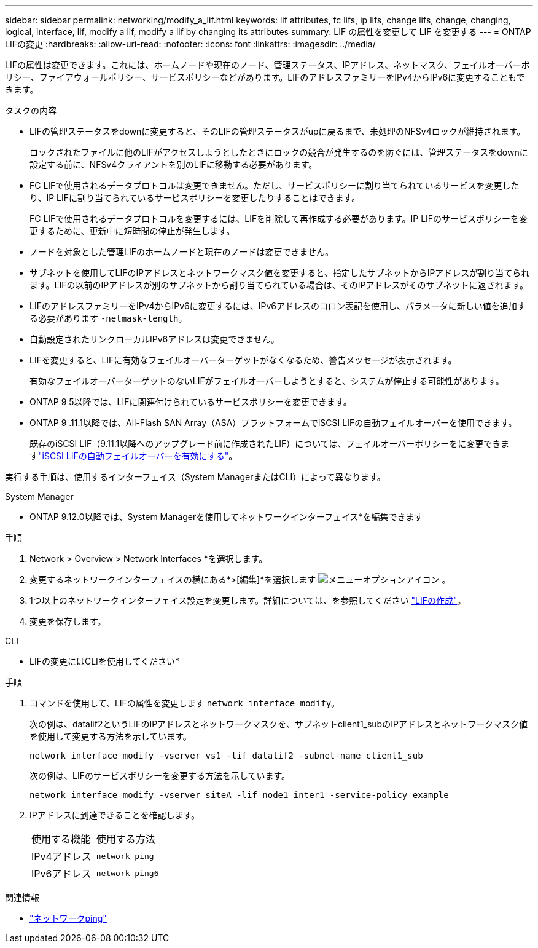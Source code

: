 ---
sidebar: sidebar 
permalink: networking/modify_a_lif.html 
keywords: lif attributes, fc lifs, ip lifs, change lifs, change, changing, logical, interface, lif, modify a lif, modify a lif by changing its attributes 
summary: LIF の属性を変更して LIF を変更する 
---
= ONTAP LIFの変更
:hardbreaks:
:allow-uri-read: 
:nofooter: 
:icons: font
:linkattrs: 
:imagesdir: ../media/


[role="lead"]
LIFの属性は変更できます。これには、ホームノードや現在のノード、管理ステータス、IPアドレス、ネットマスク、フェイルオーバーポリシー、ファイアウォールポリシー、サービスポリシーなどがあります。LIFのアドレスファミリーをIPv4からIPv6に変更することもできます。

.タスクの内容
* LIFの管理ステータスをdownに変更すると、そのLIFの管理ステータスがupに戻るまで、未処理のNFSv4ロックが維持されます。
+
ロックされたファイルに他のLIFがアクセスしようとしたときにロックの競合が発生するのを防ぐには、管理ステータスをdownに設定する前に、NFSv4クライアントを別のLIFに移動する必要があります。

* FC LIFで使用されるデータプロトコルは変更できません。ただし、サービスポリシーに割り当てられているサービスを変更したり、IP LIFに割り当てられているサービスポリシーを変更したりすることはできます。
+
FC LIFで使用されるデータプロトコルを変更するには、LIFを削除して再作成する必要があります。IP LIFのサービスポリシーを変更するために、更新中に短時間の停止が発生します。

* ノードを対象とした管理LIFのホームノードと現在のノードは変更できません。
* サブネットを使用してLIFのIPアドレスとネットワークマスク値を変更すると、指定したサブネットからIPアドレスが割り当てられます。LIFの以前のIPアドレスが別のサブネットから割り当てられている場合は、そのIPアドレスがそのサブネットに返されます。
* LIFのアドレスファミリーをIPv4からIPv6に変更するには、IPv6アドレスのコロン表記を使用し、パラメータに新しい値を追加する必要があります `-netmask-length`。
* 自動設定されたリンクローカルIPv6アドレスは変更できません。
* LIFを変更すると、LIFに有効なフェイルオーバーターゲットがなくなるため、警告メッセージが表示されます。
+
有効なフェイルオーバーターゲットのないLIFがフェイルオーバーしようとすると、システムが停止する可能性があります。

* ONTAP 9 5以降では、LIFに関連付けられているサービスポリシーを変更できます。
+
.5では、クラスタ間およびONTAP 9ピアサービスでのみサービスポリシーがサポートされます。ONTAP 9 .6では、複数のデータサービスおよび管理サービスのサービスポリシーを作成できます。

* ONTAP 9 .11.1以降では、All-Flash SAN Array（ASA）プラットフォームでiSCSI LIFの自動フェイルオーバーを使用できます。
+
既存のiSCSI LIF（9.11.1以降へのアップグレード前に作成されたLIF）については、フェイルオーバーポリシーをに変更できますlink:../san-admin/asa-iscsi-lif-fo-task.html["iSCSI LIFの自動フェイルオーバーを有効にする"]。



実行する手順は、使用するインターフェイス（System ManagerまたはCLI）によって異なります。

[role="tabbed-block"]
====
.System Manager
--
* ONTAP 9.12.0以降では、System Managerを使用してネットワークインターフェイス*を編集できます

.手順
. Network > Overview > Network Interfaces *を選択します。
. 変更するネットワークインターフェイスの横にある*>[編集]*を選択します image:icon_kabob.gif["メニューオプションアイコン"] 。
. 1つ以上のネットワークインターフェイス設定を変更します。詳細については、を参照してください link:create_a_lif.html["LIFの作成"]。
. 変更を保存します。


--
.CLI
--
* LIFの変更にはCLIを使用してください*

.手順
. コマンドを使用して、LIFの属性を変更します `network interface modify`。
+
次の例は、datalif2というLIFのIPアドレスとネットワークマスクを、サブネットclient1_subのIPアドレスとネットワークマスク値を使用して変更する方法を示しています。

+
....
network interface modify -vserver vs1 -lif datalif2 -subnet-name client1_sub
....
+
次の例は、LIFのサービスポリシーを変更する方法を示しています。

+
....
network interface modify -vserver siteA -lif node1_inter1 -service-policy example
....
. IPアドレスに到達できることを確認します。
+
|===


| 使用する機能 | 使用する方法 


 a| 
IPv4アドレス
 a| 
`network ping`



 a| 
IPv6アドレス
 a| 
`network ping6`

|===


--
====
.関連情報
* link:https://docs.netapp.com/us-en/ontap-cli/network-ping.html["ネットワークping"^]

